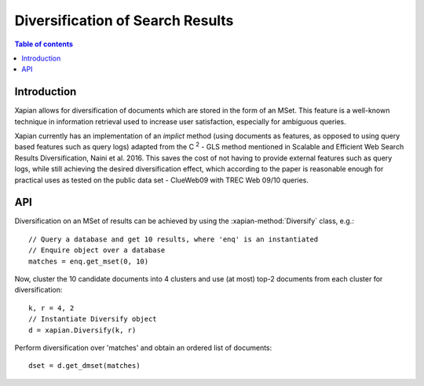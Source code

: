 Diversification of Search Results
=================================

.. contents:: Table of contents

Introduction
------------

Xapian allows for diversification of documents which are stored in the form of an MSet.
This feature is a well-known technique in information retrieval used to increase
user satisfaction, especially for ambiguous queries.

Xapian currently has an implementation of an *implict* method (using documents as features,
as opposed to using query based features such as query logs) adapted from the C :sup:`2` - GLS method mentioned in Scalable and Efficient Web Search Results Diversification, Naini et al. 2016. This saves the cost of not having to provide external features such as query
logs, while still achieving the desired diversification effect, which according to
the paper is reasonable enough for practical uses as tested on the public data set - ClueWeb09 with TREC Web 09/10 queries.

API
---
 
Diversification on an MSet of results can be achieved by using the
:xapian-method:`Diversify` class, e.g.::

    // Query a database and get 10 results, where 'enq' is an instantiated
    // Enquire object over a database
    matches = enq.get_mset(0, 10)

Now, cluster the 10 candidate documents into 4 clusters and use (at most) top-2
documents from each cluster for diversification::    
    
    k, r = 4, 2
    // Instantiate Diversify object
    d = xapian.Diversify(k, r)

Perform diversification over 'matches' and obtain an ordered list of documents::

    dset = d.get_dmset(matches)
